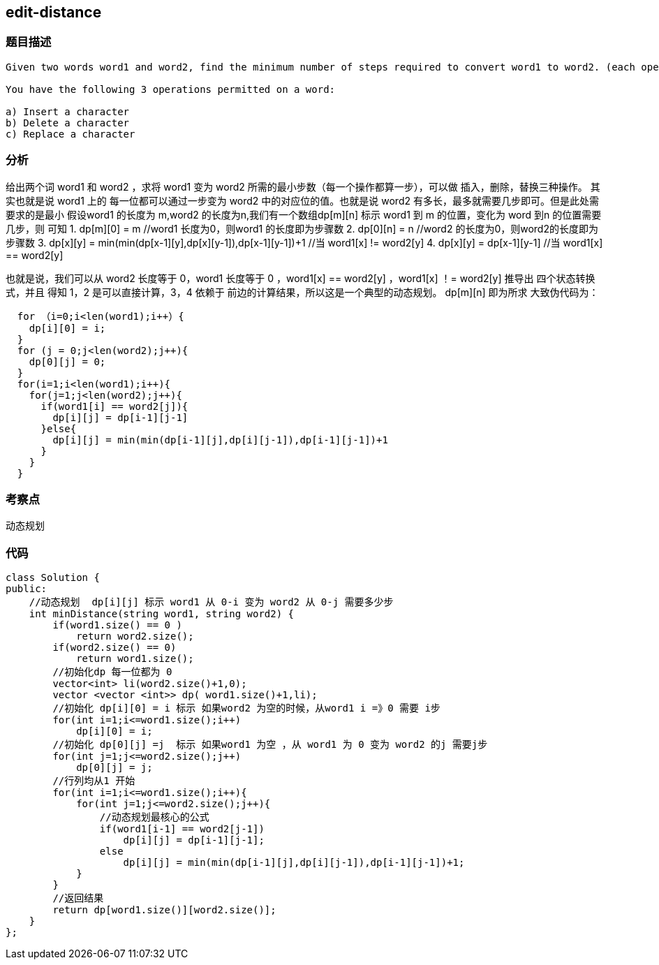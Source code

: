 == edit-distance

=== 题目描述

----
Given two words word1 and word2, find the minimum number of steps required to convert word1 to word2. (each operation is counted as 1 step.)

You have the following 3 operations permitted on a word:

a) Insert a character
b) Delete a character
c) Replace a character
----

=== 分析
给出两个词 word1 和 word2 ，求将 word1 变为 word2 所需的最小步数（每一个操作都算一步），可以做 插入，删除，替换三种操作。
其实也就是说 word1 上的 每一位都可以通过一步变为 word2 中的对应位的值。也就是说 word2 有多长，最多就需要几步即可。但是此处需要求的是最小
假设word1 的长度为 m,word2 的长度为n,我们有一个数组dp[m][n] 标示 word1 到 m 的位置，变化为 word 到n 的位置需要几步，则 可知
1. dp[m][0] = m  //word1 长度为0，则word1 的长度即为步骤数
2. dp[0][n] = n  //word2 的长度为0，则word2的长度即为步骤数
3. dp[x][y] = min(min(dp[x-1][y],dp[x][y-1]),dp[x-1][y-1])+1   //当 word1[x] != word2[y]
4. dp[x][y] = dp[x-1][y-1]    //当 word1[x] == word2[y]

也就是说，我们可以从 word2 长度等于 0，word1 长度等于 0 ，word1[x] == word2[y] ，word1[x] ！= word2[y]  推导出 四个状态转换式，并且
得知 1，2 是可以直接计算，3，4 依赖于 前边的计算结果，所以这是一个典型的动态规划。 dp[m][n] 即为所求
大致伪代码为：

----
  for （i=0;i<len(word1);i++）{
    dp[i][0] = i;
  }
  for (j = 0;j<len(word2);j++){
    dp[0][j] = 0;
  }
  for(i=1;i<len(word1);i++){
    for(j=1;j<len(word2);j++){
      if(word1[i] == word2[j]){
        dp[i][j] = dp[i-1][j-1]
      }else{
        dp[i][j] = min(min(dp[i-1][j],dp[i][j-1]),dp[i-1][j-1])+1
      }
    }
  }
----

=== 考察点
动态规划


=== 代码

----
class Solution {
public:
    //动态规划  dp[i][j] 标示 word1 从 0-i 变为 word2 从 0-j 需要多少步
    int minDistance(string word1, string word2) {
        if(word1.size() == 0 )
            return word2.size();
        if(word2.size() == 0)
            return word1.size();
        //初始化dp 每一位都为 0
        vector<int> li(word2.size()+1,0);
        vector <vector <int>> dp( word1.size()+1,li);
        //初始化 dp[i][0] = i 标示 如果word2 为空的时候，从word1 i =》0 需要 i步
        for(int i=1;i<=word1.size();i++)
            dp[i][0] = i;
        //初始化 dp[0][j] =j  标示 如果word1 为空 ，从 word1 为 0 变为 word2 的j 需要j步
        for(int j=1;j<=word2.size();j++)
            dp[0][j] = j;
        //行列均从1 开始
        for(int i=1;i<=word1.size();i++){
            for(int j=1;j<=word2.size();j++){
                //动态规划最核心的公式
                if(word1[i-1] == word2[j-1])
                    dp[i][j] = dp[i-1][j-1];
                else
                    dp[i][j] = min(min(dp[i-1][j],dp[i][j-1]),dp[i-1][j-1])+1;
            }
        }
        //返回结果
        return dp[word1.size()][word2.size()];
    }
};
----
